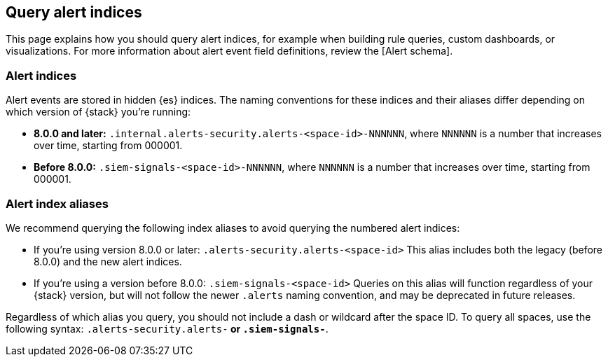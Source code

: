 [[query-alert-indices]]
[role="xpack"]
== Query alert indices
This page explains how you should query alert indices, for example when building rule queries, custom dashboards, or visualizations. For more information about alert event field definitions, review the [Alert schema].

=== Alert indices
Alert events are stored in hidden {es} indices. The naming conventions for these indices and their aliases differ depending on which version of {stack} you're running:

* *8.0.0 and later:* `.internal.alerts-security.alerts-<space-id>-NNNNNN`, where `NNNNNN` is a number that increases over time, starting from 000001.

* *Before 8.0.0:* `.siem-signals-<space-id>-NNNNNN`, where `NNNNNN` is a number that increases over time, starting from 000001.

=== Alert index aliases
We recommend querying the following index aliases to avoid querying the numbered alert indices:

* If you're using version 8.0.0 or later: `.alerts-security.alerts-<space-id>`
This alias includes both the legacy (before 8.0.0) and the new alert indices.

* If you're using a version before 8.0.0: `.siem-signals-<space-id>`
Queries on this alias will function regardless of your {stack} version, but will not follow the newer `.alerts` naming convention, and may be deprecated in future releases.

Regardless of which alias you query, you should not include a dash or wildcard after the space ID. To query all spaces, use the following syntax: `.alerts-security.alerts-*` or `.siem-signals-*`.
